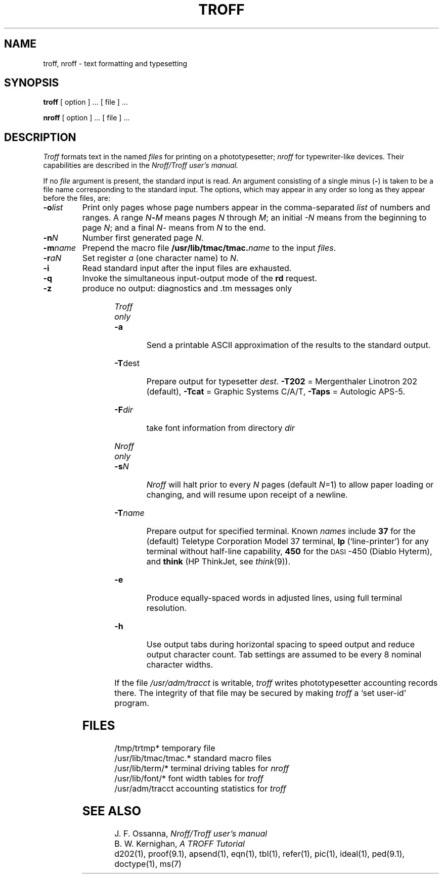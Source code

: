 .TH TROFF 1 
.SH NAME
troff, nroff \- text formatting and typesetting
.SH SYNOPSIS
.B troff
[ option ] ...
[ file ] ...
.PP
.B nroff
[ option ] ...
[ file ] ...
.SH DESCRIPTION
.I Troff
formats text in the named
.I files
for
printing on a phototypesetter;
.I nroff
for typewriter-like devices.
Their capabilities are described in the
.I Nroff/Troff user's manual.
.PP
If no
.I file
argument is present, the standard input is read.
An argument consisting of a single minus
.RB ( \- )
is taken to be
a file name corresponding to the standard input.
The options, which may appear in any order so long as they appear
before the files, are:
.TP "\w'\f3\-m\f1name 'u"
.BI \-o list
Print only pages whose page numbers appear in
the comma-separated
.I list
of numbers and ranges.
A range
.IB N \- M
means pages
.I N
through
.IR M ;
an initial
.I \-N
means
from the beginning to page
.IR N ;
and a final
.IR N \-
means
from
.I N
to the end.
.TP
.BI \-n N
Number first generated page
.IR N .
.TP
.BI \-m name
Prepend the macro file
.BI /usr/lib/tmac/tmac. name
to the input
.IR files .
.TP
.BI \-r aN
Set register
.I a
(one character name) to
.IR N .
.TP
.B \-i
Read standard input after the input files are exhausted.
.TP
.B \-q
Invoke the simultaneous input-output mode of the
.B rd
request.
.TP
.B \-z
produce no output: diagnostics and .tm messages only
.HP
.bd I 3
.I Troff only
.br
.bd I
.TP
.B \-a
Send a printable ASCII approximation
of the results to the standard output.
.TP
.BR \-T dest
Prepare output for typesetter
.IR dest .
.B \-T202
= Mergenthaler Linotron 202 (default),
.B \-Tcat
= Graphic Systems C/A/T,
.B \-Taps
= Autologic APS-5.
.TP
.BI \-F dir
take font information from directory
.I dir
.HP
.bd I 3
.I Nroff only
.br
.bd I
.TP
.BI \-s N
.I Nroff
will halt prior to every
.I N
pages (default
.IR N =1)
to allow paper loading or
changing, and will resume upon receipt of a newline.
.TP
.BI \-T name
Prepare output for specified terminal.
Known
.I names
include
.B 37
for the (default) 
Teletype Corporation Model 37 terminal,
.B lp
(`line-printer')
for any terminal without half-line capability,
.B 450
for the \s-1DASI\s+1-450
(Diablo Hyterm),
and
.B think
(HP ThinkJet, see
.IR think (9)).
.TP
.B \-e
Produce equally-spaced words in adjusted
lines, using full terminal resolution.
.TP
.B \-h
Use output tabs during horizontal spacing
to speed output and reduce output character count.
Tab settings are assumed to be every
8 nominal character widths.
.PP
If the file
.I /usr/adm/tracct
is writable,
.I troff
writes phototypesetter accounting records there.
The integrity of that file may be secured by making
.I troff
a `set user-id' program.
.SH FILES
.ta \w'/usr/lib/tmac/tmac.*  'u
.br
/tmp/trtmp*	temporary file
.br
/usr/lib/tmac/tmac.*	standard macro files
.br
/usr/lib/term/*	terminal driving tables for
.I nroff
.br
/usr/lib/font/*	font width tables for
.I troff
.br
/usr/adm/tracct	accounting statistics for 
.I troff
.SH "SEE ALSO"
J. F. Ossanna,
.I Nroff/Troff user's manual
.br
B. W. Kernighan,
.I
A TROFF Tutorial
.br
d202(1), proof(9.1), apsend(1),
eqn(1), tbl(1), refer(1), pic(1), ideal(1), ped(9.1), doctype(1), ms(7)
